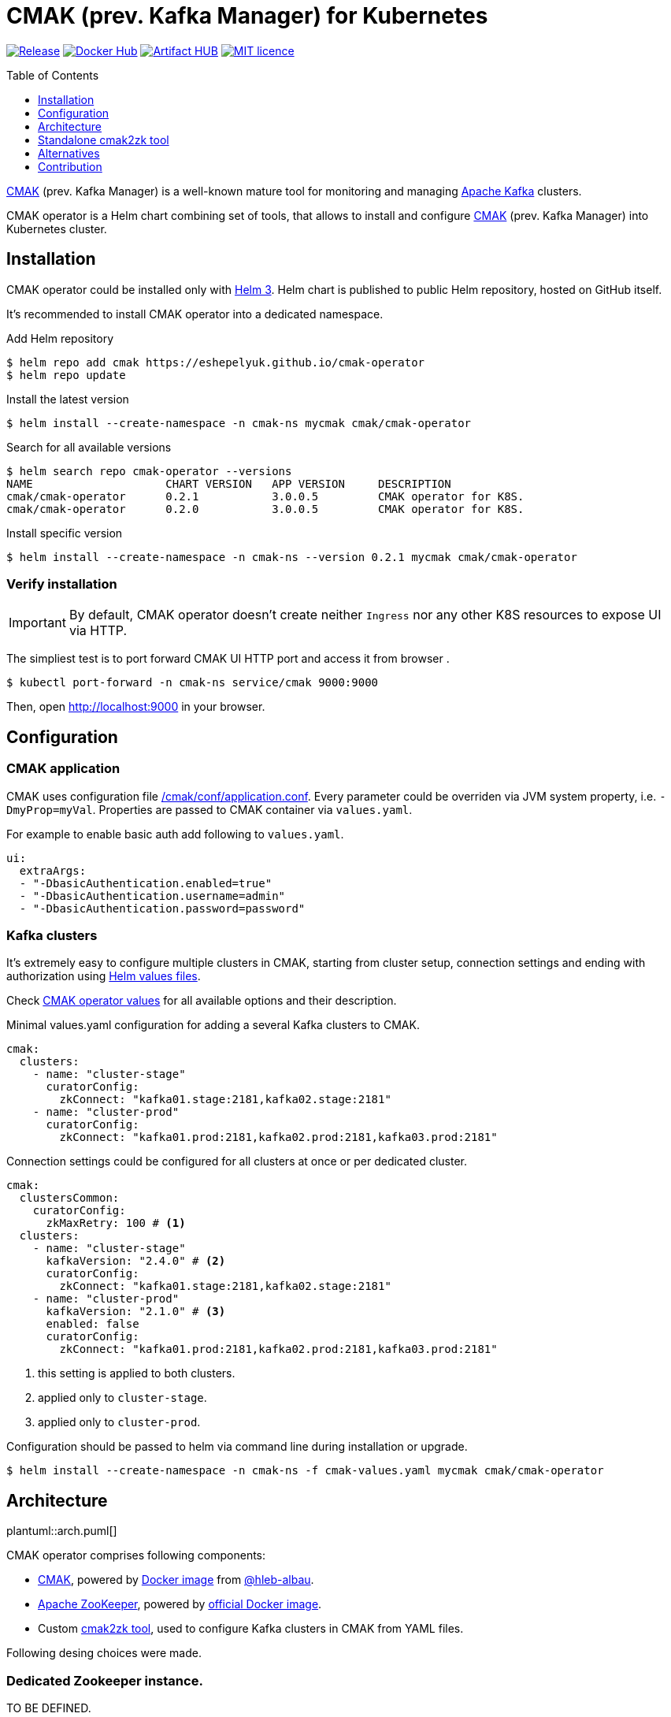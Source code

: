 = CMAK (prev. Kafka Manager) for Kubernetes
:toc: macro
:icons: font
:toclevels: 1

ifdef::env-github[]
:tip-caption: :bulb:
:note-caption: :information_source:
:important-caption: :heavy_exclamation_mark:
:caution-caption: :fire:
:warning-caption: :warning:
endif::[]

image:https://img.shields.io/github/v/tag/eshepelyuk/cmak-operator?logo=github&sort=semver&style=for-the-badge&label=current[Release,
link="https://github.com/eshepelyuk/cmak-operator/releases/latest"]
image:https://img.shields.io/docker/pulls/eshepelyuk/cmak2zk?logo=docker&style=for-the-badge[Docker Hub,
link="https://hub.docker.com/repository/docker/eshepelyuk/cmak2zk"]
image:https://img.shields.io/endpoint?style=for-the-badge&url=https://artifacthub.io/badge/repository/cmak-operator[Artifact
HUB, link="https://artifacthub.io/packages/helm/cmak-operator/cmak-operator"]
image:https://img.shields.io/github/license/eshepelyuk/cmak-operator?logo=mit&style=for-the-badge[MIT licence,
link="https://opensource.org/licenses/MIT", window="_blank"]

toc::[]

https://github.com/yahoo/CMAK[CMAK] (prev. Kafka Manager)
is a well-known mature tool for monitoring and managing https://kafka.apache.org/[Apache Kafka] clusters.

CMAK operator is a Helm chart combining set of tools, that allows to install and configure
https://github.com/yahoo/CMAK[CMAK] (prev. Kafka Manager) into Kubernetes cluster.

== Installation

CMAK operator could be installed only with https://helm.sh/docs/[Helm 3].
Helm chart is published to public Helm repository, hosted on GitHub itself.

It's recommended to install CMAK operator into a dedicated namespace.

Add Helm repository

[source]
----
$ helm repo add cmak https://eshepelyuk.github.io/cmak-operator
$ helm repo update
----

Install the latest version

[source]
----
$ helm install --create-namespace -n cmak-ns mycmak cmak/cmak-operator
----

Search for all available versions

[source]
----
$ helm search repo cmak-operator --versions
NAME                    CHART VERSION   APP VERSION     DESCRIPTION
cmak/cmak-operator      0.2.1           3.0.0.5         CMAK operator for K8S.
cmak/cmak-operator      0.2.0           3.0.0.5         CMAK operator for K8S.
----

Install specific version

[source]
----
$ helm install --create-namespace -n cmak-ns --version 0.2.1 mycmak cmak/cmak-operator
----

=== Verify installation

[IMPORTANT]
====
By default, CMAK operator doesn't create neither `Ingress`
nor any other K8S resources to expose UI via HTTP.
====

The simpliest test is to port forward CMAK UI HTTP port and access it from browser .

[source]
----
$ kubectl port-forward -n cmak-ns service/cmak 9000:9000
----

Then, open http://localhost:9000 in your browser.

== Configuration

=== CMAK application

CMAK uses configuration file
https://github.com/yahoo/CMAK/blob/master/conf/application.conf[/cmak/conf/application.conf].
Every parameter could be overriden via JVM system property, i.e. `-DmyProp=myVal`.
Properties are passed to CMAK container via `values.yaml`.

For example to enable basic auth add following to `values.yaml`.

[source,yaml]
----
ui:
  extraArgs:
  - "-DbasicAuthentication.enabled=true"
  - "-DbasicAuthentication.username=admin"
  - "-DbasicAuthentication.password=password"
----

=== Kafka clusters

It's extremely easy to configure multiple clusters in CMAK,
starting from cluster setup, connection settings and ending with authorization
using https://helm.sh/docs/chart_template_guide/values_files/[Helm values files].

Check https://artifacthub.io/packages/helm/cmak-operator/cmak-operator?modal=values-schema[CMAK operator values]
for all available options and their description.

Minimal values.yaml configuration for adding a several Kafka clusters to CMAK.

[source,yaml]
----
cmak:
  clusters:
    - name: "cluster-stage"
      curatorConfig:
        zkConnect: "kafka01.stage:2181,kafka02.stage:2181"
    - name: "cluster-prod"
      curatorConfig:
        zkConnect: "kafka01.prod:2181,kafka02.prod:2181,kafka03.prod:2181"
----

Connection settings could be configured for all clusters at once or per dedicated cluster.

[source,yaml]
----
cmak:
  clustersCommon:
    curatorConfig:
      zkMaxRetry: 100 # <1>
  clusters:
    - name: "cluster-stage"
      kafkaVersion: "2.4.0" # <2>
      curatorConfig:
        zkConnect: "kafka01.stage:2181,kafka02.stage:2181"
    - name: "cluster-prod"
      kafkaVersion: "2.1.0" # <3>
      enabled: false
      curatorConfig:
        zkConnect: "kafka01.prod:2181,kafka02.prod:2181,kafka03.prod:2181"
----
<1> this setting is applied to both clusters.
<2> applied only to `cluster-stage`.
<3> applied only to `cluster-prod`.

Configuration should be passed to helm via command line during installation or upgrade.

[source,bash]
----
$ helm install --create-namespace -n cmak-ns -f cmak-values.yaml mycmak cmak/cmak-operator
----

== Architecture

ifndef::env-github[]
plantuml::arch.puml[]
endif::env-github[]

ifdef::env-github[]
image::https://www.plantuml.com/plantuml/proxy?cache=no&src=https://raw.githubusercontent.com/eshepelyuk/cmak-operator/master/arch.puml[Component diagram]
endif::env-github[]

CMAK operator comprises following components:

* https://github.com/yahoo/CMAK/[CMAK],
  powered by https://hub.docker.com/r/hlebalbau/kafka-manager/[Docker image]
  from https://github.com/hleb-albau/kafka-manager-docker[@hleb-albau].
* https://zookeeper.apache.org/[Apache ZooKeeper],
  powered by https://hub.docker.com/_/zookeeper/[official Docker image].
* Custom https://hub.docker.com/repository/docker/eshepelyuk/cmak2zk[cmak2zk tool],
  used to configure Kafka clusters in CMAK from YAML files.

Following desing choices were made.

=== Dedicated Zookeeper instance.

TO BE DEFINED.

=== Not using REST for configuring CMAK clusters.

TO BE DEFINED.

=== Reconciliation with CronJob.

TO BE DEFINED.

== Standalone cmak2zk tool

`cmak2zk` was developed as a part of CMAK operator and actively used by the operator itself.
But the same time this tool could be used on its own outside of Helm charts and Kubernetes.

Its purpose is to take Kafka cluster configuration for CMAK in YAML format
and populate CMAK compatible config in Zookeeper.
This allows to avoid manual configuration of CMAK and provides better possibilities
to use CMAK in declarative configuration or GitOps based flows.

`cmak2zk` is distributed as docker image
https://hub.docker.com/repository/docker/eshepelyuk/cmak2zk[available at DockerHub].

To check out available options, run the image without parameters.

[source]
----
$ docker run eshepelyuk/cmak2zk:1.4.1
----

Example `docker-compose` and Kafka cluster configuration are located at
https://github.com/eshepelyuk/cmak-operator/tree/master/cmak2zk/examples[cmak2zk/examples] directory.
One could run them using commands below.

[source]
----
$ curl -sLo clusters.yaml \
  https://raw.githubusercontent.com/eshepelyuk/cmak-operator/master/cmak2zk/examples/clusters.yaml

$ curl -sLo docker-compose-cmak2zk.yaml \
  https://raw.githubusercontent.com/eshepelyuk/cmak-operator/master/cmak2zk/examples/docker-compose-cmak2zk.yaml

$ docker-compose -f docker-compose-cmak2zk.yaml up
----

Wait for some time until components are stabilizing, it may take up to 5 mins.
Then, open your browser at http://localhost:9000.
There should be two pre-configured clusters, pointing to the same Kafka instance, running in Docker.

== Alternatives

https://akhq.io/[AKHQ] project seems to be the most active open source tool
for managing and monitoring Kafka clusters.
It could be missing some functionality from CMAK,
but their developers are open for feature requests and contributions.

== Contribution

Your contributions like feature suggesstions, bug reports and pull requests are always welcomed.
Please check xref:CONTRIBUTING.adoc[] for details.

////
== Troubleshooting

CMAK doesn't configure Kafka clusters from Helm values::
+
* CMAK settings are not applied immediately, but only after `reconcile.schedule` period had passed.
* Check logs of cron job to see if there's no connection failure to ZK.
////
